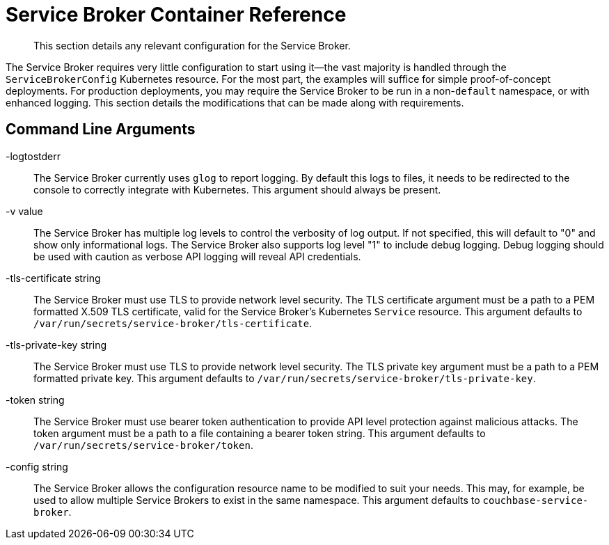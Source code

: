 = Service Broker Container Reference

[abstract]
This section details any relevant configuration for the Service Broker.

ifdef::env-github[]
:relfileprefix: ../
:imagesdir: https://github.com/couchbase/service-broker/raw/master/documentation/modules/ROOT/assets/images
endif::[]

The Service Broker requires very little configuration to start using it--the vast majority is handled through the `ServiceBrokerConfig` Kubernetes resource.
For the most part, the examples will suffice for simple proof-of-concept deployments.
For production deployments, you may require the Service Broker to be run in a non-`default` namespace, or with enhanced logging.
This section details the modifications that can be made along with requirements.

[#arguments]
== Command Line Arguments

-logtostderr::

The Service Broker currently uses `glog` to report logging.
By default this logs to files, it needs to be redirected to the console to correctly integrate with Kubernetes.
This argument should always be present.

-v value::

The Service Broker has multiple log levels to control the verbosity of log output.
If not specified, this will default to "0" and show only informational logs.
The Service Broker also supports log level "1" to include debug logging.
Debug logging should be used with caution as verbose API logging will reveal API credentials.

-tls-certificate string::

The Service Broker must use TLS to provide network level security.
The TLS certificate argument must be a path to a PEM formatted X.509 TLS certificate, valid for the Service Broker's Kubernetes `Service` resource.
This argument defaults to `/var/run/secrets/service-broker/tls-certificate`.

-tls-private-key string::

The Service Broker must use TLS to provide network level security.
The TLS private key argument must be a path to a PEM formatted private key.
This argument defaults to `/var/run/secrets/service-broker/tls-private-key`.

-token string::

The Service Broker must use bearer token authentication to provide API level protection against malicious attacks.
The token argument must be a path to a file containing a bearer token string.
This argument defaults to `/var/run/secrets/service-broker/token`.

-config string::

The Service Broker allows the configuration resource name to be modified to suit your needs.
This may, for example, be used to allow multiple Service Brokers to exist in the same namespace.
This argument defaults to `couchbase-service-broker`.
